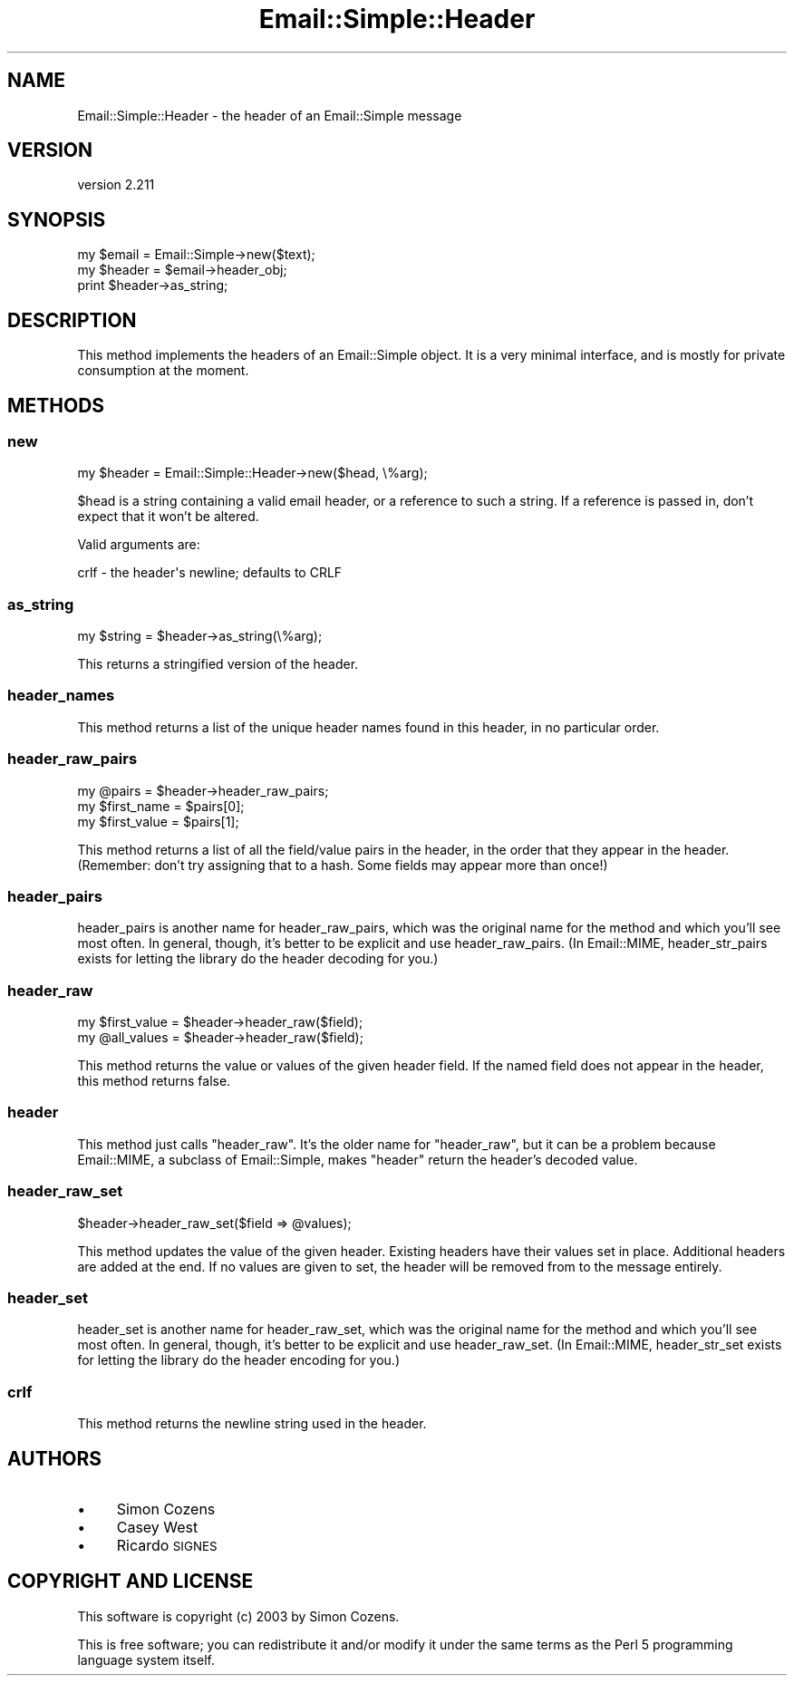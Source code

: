 .\" Automatically generated by Pod::Man 2.28 (Pod::Simple 3.28)
.\"
.\" Standard preamble:
.\" ========================================================================
.de Sp \" Vertical space (when we can't use .PP)
.if t .sp .5v
.if n .sp
..
.de Vb \" Begin verbatim text
.ft CW
.nf
.ne \\$1
..
.de Ve \" End verbatim text
.ft R
.fi
..
.\" Set up some character translations and predefined strings.  \*(-- will
.\" give an unbreakable dash, \*(PI will give pi, \*(L" will give a left
.\" double quote, and \*(R" will give a right double quote.  \*(C+ will
.\" give a nicer C++.  Capital omega is used to do unbreakable dashes and
.\" therefore won't be available.  \*(C` and \*(C' expand to `' in nroff,
.\" nothing in troff, for use with C<>.
.tr \(*W-
.ds C+ C\v'-.1v'\h'-1p'\s-2+\h'-1p'+\s0\v'.1v'\h'-1p'
.ie n \{\
.    ds -- \(*W-
.    ds PI pi
.    if (\n(.H=4u)&(1m=24u) .ds -- \(*W\h'-12u'\(*W\h'-12u'-\" diablo 10 pitch
.    if (\n(.H=4u)&(1m=20u) .ds -- \(*W\h'-12u'\(*W\h'-8u'-\"  diablo 12 pitch
.    ds L" ""
.    ds R" ""
.    ds C` ""
.    ds C' ""
'br\}
.el\{\
.    ds -- \|\(em\|
.    ds PI \(*p
.    ds L" ``
.    ds R" ''
.    ds C`
.    ds C'
'br\}
.\"
.\" Escape single quotes in literal strings from groff's Unicode transform.
.ie \n(.g .ds Aq \(aq
.el       .ds Aq '
.\"
.\" If the F register is turned on, we'll generate index entries on stderr for
.\" titles (.TH), headers (.SH), subsections (.SS), items (.Ip), and index
.\" entries marked with X<> in POD.  Of course, you'll have to process the
.\" output yourself in some meaningful fashion.
.\"
.\" Avoid warning from groff about undefined register 'F'.
.de IX
..
.nr rF 0
.if \n(.g .if rF .nr rF 1
.if (\n(rF:(\n(.g==0)) \{
.    if \nF \{
.        de IX
.        tm Index:\\$1\t\\n%\t"\\$2"
..
.        if !\nF==2 \{
.            nr % 0
.            nr F 2
.        \}
.    \}
.\}
.rr rF
.\"
.\" Accent mark definitions (@(#)ms.acc 1.5 88/02/08 SMI; from UCB 4.2).
.\" Fear.  Run.  Save yourself.  No user-serviceable parts.
.    \" fudge factors for nroff and troff
.if n \{\
.    ds #H 0
.    ds #V .8m
.    ds #F .3m
.    ds #[ \f1
.    ds #] \fP
.\}
.if t \{\
.    ds #H ((1u-(\\\\n(.fu%2u))*.13m)
.    ds #V .6m
.    ds #F 0
.    ds #[ \&
.    ds #] \&
.\}
.    \" simple accents for nroff and troff
.if n \{\
.    ds ' \&
.    ds ` \&
.    ds ^ \&
.    ds , \&
.    ds ~ ~
.    ds /
.\}
.if t \{\
.    ds ' \\k:\h'-(\\n(.wu*8/10-\*(#H)'\'\h"|\\n:u"
.    ds ` \\k:\h'-(\\n(.wu*8/10-\*(#H)'\`\h'|\\n:u'
.    ds ^ \\k:\h'-(\\n(.wu*10/11-\*(#H)'^\h'|\\n:u'
.    ds , \\k:\h'-(\\n(.wu*8/10)',\h'|\\n:u'
.    ds ~ \\k:\h'-(\\n(.wu-\*(#H-.1m)'~\h'|\\n:u'
.    ds / \\k:\h'-(\\n(.wu*8/10-\*(#H)'\z\(sl\h'|\\n:u'
.\}
.    \" troff and (daisy-wheel) nroff accents
.ds : \\k:\h'-(\\n(.wu*8/10-\*(#H+.1m+\*(#F)'\v'-\*(#V'\z.\h'.2m+\*(#F'.\h'|\\n:u'\v'\*(#V'
.ds 8 \h'\*(#H'\(*b\h'-\*(#H'
.ds o \\k:\h'-(\\n(.wu+\w'\(de'u-\*(#H)/2u'\v'-.3n'\*(#[\z\(de\v'.3n'\h'|\\n:u'\*(#]
.ds d- \h'\*(#H'\(pd\h'-\w'~'u'\v'-.25m'\f2\(hy\fP\v'.25m'\h'-\*(#H'
.ds D- D\\k:\h'-\w'D'u'\v'-.11m'\z\(hy\v'.11m'\h'|\\n:u'
.ds th \*(#[\v'.3m'\s+1I\s-1\v'-.3m'\h'-(\w'I'u*2/3)'\s-1o\s+1\*(#]
.ds Th \*(#[\s+2I\s-2\h'-\w'I'u*3/5'\v'-.3m'o\v'.3m'\*(#]
.ds ae a\h'-(\w'a'u*4/10)'e
.ds Ae A\h'-(\w'A'u*4/10)'E
.    \" corrections for vroff
.if v .ds ~ \\k:\h'-(\\n(.wu*9/10-\*(#H)'\s-2\u~\d\s+2\h'|\\n:u'
.if v .ds ^ \\k:\h'-(\\n(.wu*10/11-\*(#H)'\v'-.4m'^\v'.4m'\h'|\\n:u'
.    \" for low resolution devices (crt and lpr)
.if \n(.H>23 .if \n(.V>19 \
\{\
.    ds : e
.    ds 8 ss
.    ds o a
.    ds d- d\h'-1'\(ga
.    ds D- D\h'-1'\(hy
.    ds th \o'bp'
.    ds Th \o'LP'
.    ds ae ae
.    ds Ae AE
.\}
.rm #[ #] #H #V #F C
.\" ========================================================================
.\"
.IX Title "Email::Simple::Header 3pm"
.TH Email::Simple::Header 3pm "2016-11-12" "perl v5.20.2" "User Contributed Perl Documentation"
.\" For nroff, turn off justification.  Always turn off hyphenation; it makes
.\" way too many mistakes in technical documents.
.if n .ad l
.nh
.SH "NAME"
Email::Simple::Header \- the header of an Email::Simple message
.SH "VERSION"
.IX Header "VERSION"
version 2.211
.SH "SYNOPSIS"
.IX Header "SYNOPSIS"
.Vb 1
\&  my $email = Email::Simple\->new($text);
\&
\&  my $header = $email\->header_obj;
\&  print $header\->as_string;
.Ve
.SH "DESCRIPTION"
.IX Header "DESCRIPTION"
This method implements the headers of an Email::Simple object.  It is a very
minimal interface, and is mostly for private consumption at the moment.
.SH "METHODS"
.IX Header "METHODS"
.SS "new"
.IX Subsection "new"
.Vb 1
\&  my $header = Email::Simple::Header\->new($head, \e%arg);
.Ve
.PP
\&\f(CW$head\fR is a string containing a valid email header, or a reference to such a
string.  If a reference is passed in, don't expect that it won't be altered.
.PP
Valid arguments are:
.PP
.Vb 1
\&  crlf \- the header\*(Aqs newline; defaults to CRLF
.Ve
.SS "as_string"
.IX Subsection "as_string"
.Vb 1
\&  my $string = $header\->as_string(\e%arg);
.Ve
.PP
This returns a stringified version of the header.
.SS "header_names"
.IX Subsection "header_names"
This method returns a list of the unique header names found in this header, in
no particular order.
.SS "header_raw_pairs"
.IX Subsection "header_raw_pairs"
.Vb 3
\&  my @pairs = $header\->header_raw_pairs;
\&  my $first_name  = $pairs[0];
\&  my $first_value = $pairs[1];
.Ve
.PP
This method returns a list of all the field/value pairs in the header, in the
order that they appear in the header.  (Remember: don't try assigning that to a
hash.  Some fields may appear more than once!)
.SS "header_pairs"
.IX Subsection "header_pairs"
header_pairs is another name for header_raw_pairs, which was the original
name for the method and which you'll see most often.  In general, though, it's
better to be explicit and use header_raw_pairs.  (In Email::MIME,
header_str_pairs exists for letting the library do the header decoding for
you.)
.SS "header_raw"
.IX Subsection "header_raw"
.Vb 2
\&  my $first_value = $header\->header_raw($field);
\&  my @all_values  = $header\->header_raw($field);
.Ve
.PP
This method returns the value or values of the given header field.  If the
named field does not appear in the header, this method returns false.
.SS "header"
.IX Subsection "header"
This method just calls \f(CW\*(C`header_raw\*(C'\fR.  It's the older name for \f(CW\*(C`header_raw\*(C'\fR,
but it can be a problem because Email::MIME, a subclass of Email::Simple,
makes \f(CW\*(C`header\*(C'\fR return the header's decoded value.
.SS "header_raw_set"
.IX Subsection "header_raw_set"
.Vb 1
\&  $header\->header_raw_set($field => @values);
.Ve
.PP
This method updates the value of the given header.  Existing headers have their
values set in place.  Additional headers are added at the end.  If no values
are given to set, the header will be removed from to the message entirely.
.SS "header_set"
.IX Subsection "header_set"
header_set is another name for header_raw_set, which was the original
name for the method and which you'll see most often.  In general, though, it's
better to be explicit and use header_raw_set.  (In Email::MIME,
header_str_set exists for letting the library do the header encoding for
you.)
.SS "crlf"
.IX Subsection "crlf"
This method returns the newline string used in the header.
.SH "AUTHORS"
.IX Header "AUTHORS"
.IP "\(bu" 4
Simon Cozens
.IP "\(bu" 4
Casey West
.IP "\(bu" 4
Ricardo \s-1SIGNES\s0
.SH "COPYRIGHT AND LICENSE"
.IX Header "COPYRIGHT AND LICENSE"
This software is copyright (c) 2003 by Simon Cozens.
.PP
This is free software; you can redistribute it and/or modify it under
the same terms as the Perl 5 programming language system itself.
